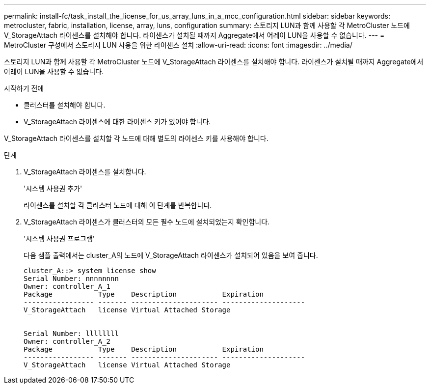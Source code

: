 ---
permalink: install-fc/task_install_the_license_for_us_array_luns_in_a_mcc_configuration.html 
sidebar: sidebar 
keywords: metrocluster, fabric, installation, license, array, luns, configuration 
summary: 스토리지 LUN과 함께 사용할 각 MetroCluster 노드에 V_StorageAttach 라이센스를 설치해야 합니다. 라이센스가 설치될 때까지 Aggregate에서 어레이 LUN을 사용할 수 없습니다. 
---
= MetroCluster 구성에서 스토리지 LUN 사용을 위한 라이센스 설치
:allow-uri-read: 
:icons: font
:imagesdir: ../media/


[role="lead"]
스토리지 LUN과 함께 사용할 각 MetroCluster 노드에 V_StorageAttach 라이센스를 설치해야 합니다. 라이센스가 설치될 때까지 Aggregate에서 어레이 LUN을 사용할 수 없습니다.

.시작하기 전에
* 클러스터를 설치해야 합니다.
* V_StorageAttach 라이센스에 대한 라이센스 키가 있어야 합니다.


V_StorageAttach 라이센스를 설치할 각 노드에 대해 별도의 라이센스 키를 사용해야 합니다.

.단계
. V_StorageAttach 라이센스를 설치합니다.
+
'시스템 사용권 추가'

+
라이센스를 설치할 각 클러스터 노드에 대해 이 단계를 반복합니다.

. V_StorageAttach 라이센스가 클러스터의 모든 필수 노드에 설치되었는지 확인합니다.
+
'시스템 사용권 프로그램'

+
다음 샘플 출력에서는 cluster_A의 노드에 V_StorageAttach 라이센스가 설치되어 있음을 보여 줍니다.

+
[listing]
----

cluster_A::> system license show
Serial Number: nnnnnnnn
Owner: controller_A_1
Package           Type    Description           Expiration
----------------- ------- --------------------- --------------------
V_StorageAttach   license Virtual Attached Storage


Serial Number: llllllll
Owner: controller_A_2
Package           Type    Description           Expiration
----------------- ------- --------------------- --------------------
V_StorageAttach   license Virtual Attached Storage
----

